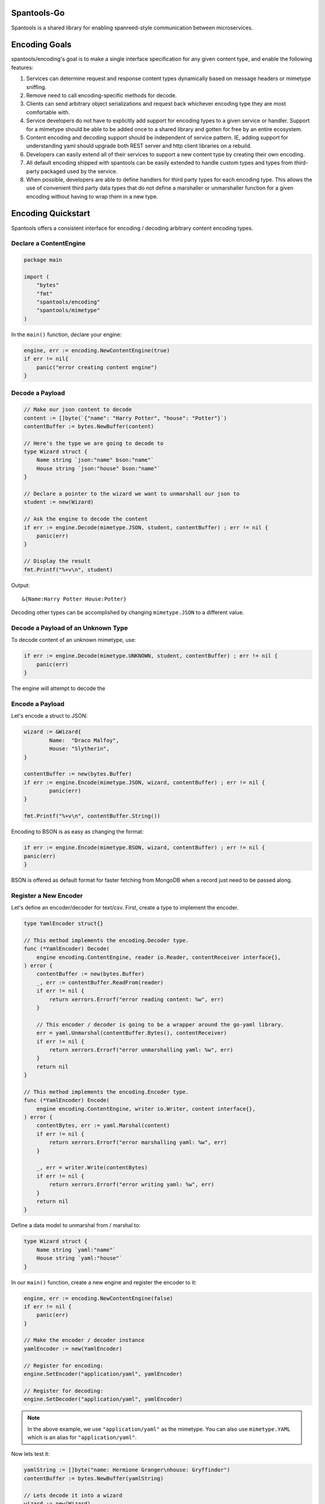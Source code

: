 Spantools-Go
============

Spantools is a shared library for enabling spanreed-style communication between
microservices.

Encoding Goals
==============

spantools/encoding's goal is to make a single interface specification for any given
content type, and enable the following features:

#. Services can determine request and response content types dynamically based on
   message headers or mimetype sniffing.

#. Remove need to call encoding-specific methods for decode.

#. Clients can send arbitrary object serializations and request back whichever
   encoding type they are most comfortable with.

#. Service developers do not have to explicitly add support for encoding types to a
   given service or handler. Support for a mimetype should be able to be added once
   to a shared library and gotten for free by an entire ecosystem.

#. Content encoding and decoding support should be independent of service pattern.
   IE, adding support for understanding yaml should upgrade both REST server and
   http client libraries on a rebuild.

#. Developers can easily extend all of their services to support a new content type
   by creating their own encoding.

#. All default encoding shipped with spantools can be easily extended to handle
   custom types and types from third-party packaged used by the service.

#. When possible, developers are able to define handlers for third party types for each
   encoding type. This allows the use of convenient third party data types that do not
   define a marshaller or unmarshaller function for a given encoding without having to
   wrap them in a new type.

Encoding Quickstart
===================

Spantools offers a consistent interface for encoding / decoding arbitrary content
encoding types.

Declare a ContentEngine
-----------------------

.. code-block:: go

    package main

    import (
        "bytes"
        "fmt"
        "spantools/encoding"
        "spantools/mimetype"
    )

In the ``main()`` function, declare your engine:

.. code-block:: go

    engine, err := encoding.NewContentEngine(true)
    if err != nil{
        panic("error creating content engine")
    }


Decode a Payload
----------------

.. code-block:: go

    // Make our json content to decode
    content := []byte(`{"name": "Harry Potter", "house": "Potter"}`)
    contentBuffer := bytes.NewBuffer(content)

    // Here's the type we are going to decode to
    type Wizard struct {
        Name string `json:"name" bson:"name"`
        House string `json:"house" bson:"name"`
    }

    // Declare a pointer to the wizard we want to unmarshall our json to
    student := new(Wizard)

    // Ask the engine to decode the content
    if err := engine.Decode(mimetype.JSON, student, contentBuffer) ; err != nil {
        panic(err)
    }

    // Display the result
    fmt.Printf("%+v\n", student)

Output: ::

    &{Name:Harry Potter House:Potter}

Decoding other types can be accomplished by changing ``mimetype.JSON`` to a different
value.


Decode a Payload of an Unknown Type
-----------------------------------

To decode content of an unknown mimetype, use:

.. code-block:: go

    if err := engine.Decode(mimetype.UNKNOWN, student, contentBuffer) ; err != nil {
        panic(err)
    }

The engine will attempt to decode the

Encode a Payload
----------------

Let's encode a struct to JSON:

.. code-block:: go

	wizard := &Wizard{
		Name:  "Draco Malfoy",
		House: "Slytherin",
	}

	contentBuffer := new(bytes.Buffer)
	if err := engine.Encode(mimetype.JSON, wizard, contentBuffer) ; err != nil {
		panic(err)
	}

	fmt.Printf("%+v\n", contentBuffer.String())

Encoding to BSON is as easy as changing the format:

.. code-block:: go

	if err := engine.Encode(mimetype.BSON, wizard, contentBuffer) ; err != nil {
        panic(err)
	}

BSON is offered as default format for faster fetching from MongoDB when a record just
need to be passed along.

Register a New Encoder
----------------------

Let's define an encoder/decoder for text/csv. First, create a type to implement the
encoder.

.. code-block:: go

    type YamlEncoder struct{}

    // This method implements the encoding.Decoder type.
    func (*YamlEncoder) Decode(
        engine encoding.ContentEngine, reader io.Reader, contentReceiver interface{},
    ) error {
        contentBuffer := new(bytes.Buffer)
        _, err := contentBuffer.ReadFrom(reader)
        if err != nil {
            return xerrors.Errorf("error reading content: %w", err)
        }

        // This encoder / decoder is going to be a wrapper around the go-yaml library.
        err = yaml.Unmarshal(contentBuffer.Bytes(), contentReceiver)
        if err != nil {
            return xerrors.Errorf("error unmarshalling yaml: %w", err)
        }
        return nil
    }

    // This method implements the encoding.Encoder type.
    func (*YamlEncoder) Encode(
        engine encoding.ContentEngine, writer io.Writer, content interface{},
    ) error {
        contentBytes, err := yaml.Marshal(content)
        if err != nil {
            return xerrors.Errorf("error marshalling yaml: %w", err)
        }

        _, err = writer.Write(contentBytes)
        if err != nil {
            return xerrors.Errorf("error writing yaml: %w", err)
        }
        return nil
    }

Define a data model to unmarshal from / marshal to:

.. code-block:: go

    type Wizard struct {
        Name string `yaml:"name"`
        House string `yaml:"house"`
    }

In our ``main()`` function, create a new engine and register the encoder to it:

.. code-block:: go

    engine, err := encoding.NewContentEngine(false)
    if err != nil {
        panic(err)
    }

    // Make the encoder / decoder instance
    yamlEncoder := new(YamlEncoder)

    // Register for encoding:
    engine.SetEncoder("application/yaml", yamlEncoder)

    // Register for decoding:
    engine.SetDecoder("application/yaml", yamlEncoder)

.. note::

    In the above example, we use ``"application/yaml"`` as the mimetype. You can also
    use ``mimetype.YAML`` which is an alias for ``"application/yaml"``.

Now lets test it:

.. code-block:: go

    yamlString := []byte("name: Hermione Granger\nhouse: Gryffindor")
    contentBuffer := bytes.NewBuffer(yamlString)

    // Lets decode it into a wizard
    wizard := new(Wizard)
    err = engine.Decode("application/yaml", wizard, contentBuffer)
    if err != nil {
        panic(err)
    }

    // Print the decoded object
    fmt.Printf("\nDECODED:\n%+v\n", wizard)

    // Encode the object into a YAML binary
    encodeBuffer := new(bytes.Buffer)
    err = engine.Encode("application/yaml", wizard, encodeBuffer)

    fmt.Printf("\nENCODED:\n%+v\n", encodeBuffer.String())

Output: ::

    DECODED:
    &{Name:Hermione Granger House:Gryffindor}

    ENCODED:
    name: Hermione Granger
    house: Gryffindor


Extend SpanEngine
-----------------

It's possible to extend the SpanEngine type.

Lets say we want an ContentEngine with an ``AppName`` field so that we can access it
in a custom encoder:

.. code-block:: go

    type CustomEngine struct {
        *encoding.SpanEngine
        AppName string
    }

Now lets define a text Encoder that uses the engine while dumping the content:

.. code-block:: go

    type CustomTextEncoder struct {}

    func (encoder CustomTextEncoder) Encode(
        engine encoding.ContentEngine, writer io.Writer, content interface{},
    ) error {
        // Make a type assert to convert the engine interface passed in to the encoder
        // to our engine type.
        ourEngine := engine.(*CustomEngine)

        // This Encoder is only going to accept strings, so we're going to assert the
        // type here.
        contentString := content.(string)
        contentString = ourEngine.AppName + " says: '" + contentString + "'."

        _, err := writer.Write([]byte(contentString))
        if err != nil {
            return xerrors.Errorf("error writing text to payload: %w", err)
        }
        return nil
    }

In our ``main()`` function we can make our new engine by embedding the default one:

.. code-block:: go

    engine, err := encoding.NewContentEngine(false)
    if err != nil {
        panic(err)
    }

    ourEngine := &CustomEngine{
        SpanEngine: engine,
        AppName: "MyAwesomeApp",
    }

Now we need to signal to the underlying spanEngine to pass in our custom engine to the
Encoder.Encode() and Encoder.Decode() app:

.. code-block:: go

    ourEngine.SetPassedEngine(ourEngine)

Register our encoder. It will replace the default text/plain encoder:

.. code-block:: go

    ourEngine.SetEncoder(mimetype.TEXT, &CustomTextEncoder{})

Now we can use the engine as normal:

.. code-block:: go

    buffer := new(bytes.Buffer)
    err = ourEngine.Encode(mimetype.TEXT, "some message", buffer)
    if err != nil {
        panic(err)
    }

    fmt.Println("ENCODED:", buffer.String())

Output: ::

    ENCODED: MyAwesomeApp says: 'some message'.


Register a JSON Extension
-------------------------

SpanEngine uses `go-codec`_ for json encoding and decoding which allows the registration of
`extensions <http://ugorji.net/blog/go-codec-primer#using-extensions>`_ for custom
named types.

Lets say we have a type defined in a third party package that looks like this:

.. code-block:: go

    type Fraction struct {
        Nominator int
        Denominator int
    }

We want to have access to it's methods, but it does not define any of the interfaces
that `go-codec`_ cues off of (json.Marshaler, json.Unmarshaler, json.TextMarshaler,
etc...). We can define an extension for it using
`go-codec's extensions <http://ugorji.net/blog/go-codec-primer#using-extensions>`_:

.. code-block:: go

    type FractionExtension struct {}

    // Encodes value to string with format 'nominator/denominator'.
    func (ext *FractionExtension) ConvertExt(value interface{}) interface{} {
        valueFraction := value.(*Fraction)

        valueString := strconv.Itoa(valueFraction.Nominator) +
            "/" + strconv.Itoa(valueFraction.Nominator)

        return valueString
    }

    // Decodes value from string with format 'nominator/denominator'.
    func (ext *FractionExtension) UpdateExt(dest interface{}, value interface{}) {
        destVal := dest.(*Fraction)
        fracString := value.(string)

        split := strings.Split(fracString, "/")
        if len(split) != 2 {
            panic(xerrors.New("could not convert '" + fracString + "' to string"))
        }

        nominator, err := strconv.Atoi(split[0])
        if err !=  nil {
            panic(
                xerrors.Errorf(
                    "error converting nominator of '" +
                        fracString + "' to frac: %w", err,
                ),
            )
        }

        denominator, err := strconv.Atoi(split[0])
        if err !=  nil {
            panic(
                xerrors.Errorf(
                    "error converting denominator of'" +
                        fracString + "' to frac: %w", err,
                ),
            )
        }

        *destVal = Fraction{
            Nominator:   nominator,
            Denominator: denominator,
        }
    }

Now lets create a list of extensions to register with the engine using the
encoding.JsonExtensionOpts type:

.. code-block:: go

    var jsonExtensions = []*encoding.JsonExtensionOpts{
        {
            // The value type this extension should act on
            ValueType:    reflect.TypeOf(Fraction{}),

            // The extension itself.
            ExtInterface: &FractionExtension{},
        },
    }

Now in our ``main()`` function we can create an engine and register our list of
extensions:

.. code-block:: go

    engine, err := encoding.NewContentEngine(false)
    if err != nil {
        panic(err)
    }

    err = engine.AddJsonExtensions(jsonExtensions)
    if err != nil {
        panic(err)
    }

Now lets encode an object with a fraction value:

.. code-block:: go

    type HasRational struct {
        Fraction Fraction
    }

    ourObject := &HasRational{Fraction: Fraction{1, 64}}

    buffer := new(bytes.Buffer)
    err = engine.Encode(mimetype.JSON, ourObject, buffer)
    if err != nil {
        panic(err)
    }

    fmt.Println("DUMPED:", buffer.String())

Output: ::

    DUMPED: {"Fraction":"1/1"}

And now lets decode it again:

.. code-block:: go

    decoded := new(HasRational)
    err = engine.Decode(mimetype.JSON, decoded, buffer)
    if err != nil {
        panic(err)
    }

    fmt.Printf("LOADED: %+v\n", decoded)

Output: ::

    LOADED: &{Fraction:{Nominator:1 Denominator:1}}

.. note::

    **Why go-codec extensions?**

    Spantools opts to use the go-codec/JsonHandler over the standard encoding/Json
    because it allows you to define extensions for arbitrary third-party types.

    We can make codecs to handle bson's primitives.Binary for instance rather than
    having to wrap it in a new type and define a marshal/unmarshal function on THAT,
    which in turn reduces the mental overhead of using some fields where our real
    type is embedded.

.. note::

    **Default Json Extensions**

    SpanEngine ships with the following types handled:

    • UUIDs from `go.uuid`_

    • Binary blob data represented as ``spantypes.BinData`` are represented as a hex
      string.

    • `Bson primitive.Binary`_ data will be encoded as a string for 0x3 subtype (UUID)
      and a hex string for 0x0 subtype (arbitrary binary data). Other subtypes are not
      currently supported and will panic.

    • `bson.Raw`_ is unmarshaled to a ``map[string]interface{}`` and THEN encoded to a
      json object. Included to enable the direct return of a Bson document from a mongo
      database.

.. warning::

    **Bson Types: Encode-Only**

    The `bson.Raw`_ and `primitive.Binary`_ type extensions supply ENCODING-ONLY
    methods, and will panic if a stuct uses these types as a target. They are supplied
    to enable the direct conversion of bson documents to json, not to enable their use
    in business-logic structs.

    It is recommended that the following types be used as intermediaries in stucts:

    • Bson UUIDs (`primitive.Binary`_ subtype 0x3) should be represented with `go.uuid`_
      UUID objects. SpanEngine comes with codecs to seamlessly handle the conversion
      of this type in and out of BSON.

    • Bson Binary blob (primitive.Binary subtype 0x3) should be represented as
      ``spantypes.BinData``. The bson encoder has a codec to handle the encoding /
      decoding of this type in and out of Bson.


Register a BSON Codec
---------------------

The official bson driver has a system very similar to codec's extensions, which through
sheer happenstance is called a
`ValueCodec interface <https://godoc.org/go.mongodb.org/mongo-driver/bson/bsoncodec#ValueCodec>`_.

Lets take an example.

Say we have a type defined in a third-party package we want to handle:

.. code-block:: go

    type Fraction struct {
        Nominator int
        Denominator int
    }

We can define a codec for it like so:

.. code-block:: go

    type FractionCodec struct {}

    // Encodes value
    func (codec *FractionCodec) EncodeValue(
        encodeCTX bsoncodec.EncodeContext,
        valueWriter bsonrw.ValueWriter,
        value reflect.Value,
    ) error {
        var fractionValue *Fraction

        switch incomingType := value.Interface().(type) {
        case *Fraction:
            fractionValue = incomingType
        case Fraction:
            fractionValue = &incomingType
        default:
            return xerrors.New("Error encoding fraction.")
        }

        valueString := strconv.Itoa(fractionValue.Nominator) +
            "/" + strconv.Itoa(fractionValue.Nominator)

        return valueWriter.WriteString(valueString)
    }

    // Decodes value
    func (codec *FractionCodec) DecodeValue(
        decodeCTX bsoncodec.DecodeContext,
        valueReader bsonrw.ValueReader,
        value reflect.Value,
    ) error {
        fracString, err := valueReader.ReadString()
        if err != nil {
            return err
        }

        split := strings.Split(fracString, "/")
        if len(split) != 2 {
            return xerrors.New("could not convert '" + fracString + "' to string")
        }

        nominator, err := strconv.Atoi(split[0])
        if err !=  nil {
            return xerrors.Errorf(
                "error converting nominator of '" +
                    fracString + "' to frac: %w", err,
            )
        }

        denominator, err := strconv.Atoi(split[0])
        if err !=  nil {
            return xerrors.Errorf(
                "error converting denominator of'" +
                    fracString + "' to frac: %w", err,
            )
        }

        fraction := &Fraction{
            Nominator:   nominator,
            Denominator: denominator,
        }

        if value.Kind() == reflect.Ptr {
            value.Set(reflect.ValueOf(fraction))
        } else {
            value.Set(reflect.ValueOf(*fraction))
        }

        return nil
    }

Now lets create a list of codecs to register with the engine using the
encoding.BsonCodecOpts type:

.. code-block:: go

    var bsonCodecs = []*encoding.BsonCodecOpts{
        {
            ValueType:    reflect.TypeOf(Fraction{}),
            Codec: 		  &FractionCodec{},
        },
    }

In our ``main()`` function, create the engine and register the codecs:

.. code-block:: go

    engine, err := encoding.NewContentEngine(false)
    if err != nil {
        panic(err)
    }

    err = engine.AddBsonCodecs(bsonCodecs)
    if err != nil {
        panic(err)
    }

Here is the form type that has our fraction that we want to send / receive as bson:

.. code-block:: go

    type HasRational struct {
        Fraction Fraction
    }

Let's encode one:

.. code-block:: go

    ourObject := &HasRational{Fraction: Fraction{1, 64}}

    buffer := new(bytes.Buffer)
    err = engine.Encode(mimetype.BSON, ourObject, buffer)
    if err != nil {
        panic(err)
    }

    fmt.Println("DUMPED:", buffer.String())

Output: ::

    DUMPED: fraction1/1

Decoding it again:

.. code-block:: go

    decoded := new(HasRational)
    err = engine.Decode(mimetype.BSON, decoded, buffer)
    if err != nil {
        panic(err)
    }

    fmt.Printf("LOADED: %+v\n", decoded)

Output: ::

    LOADED: &{Fraction:{Nominator:1 Denominator:1}}

.. note::

    **Default Bson ValueCodecs**

    SpanEngine ships with the following types handled:

    • UUIDs from `go.uuid`_ are converted to/from `primitive.Binary`_ subtype 0x3.

    • Binary blob data represented as ``spantypes.BinData`` are converted to/from
      `primitive.Binary`_ subtype 0x0.

.. note::

    **Handling Multiple Bson Docs**

    Bson does not define a top-level list object for sending multiple documents over the
    wire. When marshalling to / unmarshalling from a list of objects, SpanEngine uses
    the "\u241E" character to denote breaks between documents.

    The ``string`` version of this delimiter is held in the
    ``encoding.BsonListSepString`` const, and the ``[]byte`` version is
    ``encoding.BsonListBytes``

.. note::

    **Accessing the bson codec registry**

    If you wish to use the bson registry yourself for encoding / decoding to your
    database, it is made accessible through ``SpanEngine.BsonRegistry()``.

.. warning::

    Do not add codecs directly to the registry returned by
    ``SpanEngine.BsonRegistry()``. ``SpanEngine.AddBsonCodecs(bsonCodecs)`` also
    updates the JsonExtension for encoding the `bson.Raw`_ type to include all codecs
    being added. Side-stepping it may cause panics when dumping a database document
    directly to json.

Errors Quickstart
=================

Paging Models
=============


API documentation
=================

API documentation is created using godoc and can be
`found here <_static/godoc-root.html>`_.

.. _API documentation: _static/godoc-root.html
.. _go-codec: http://ugorji.net/blog/go-codec-primer
.. _Bson primitive.Binary: https://godoc.org/go.mongodb.org/mongo-driver/bson/primitive#Binary
.. _primitive.Binary: https://godoc.org/go.mongodb.org/mongo-driver/bson/primitive#Binary
.. _bson.Raw: https://godoc.org/go.mongodb.org/mongo-driver/bson#Raw
.. _go.uuid: github.com/satori/go.uuid
